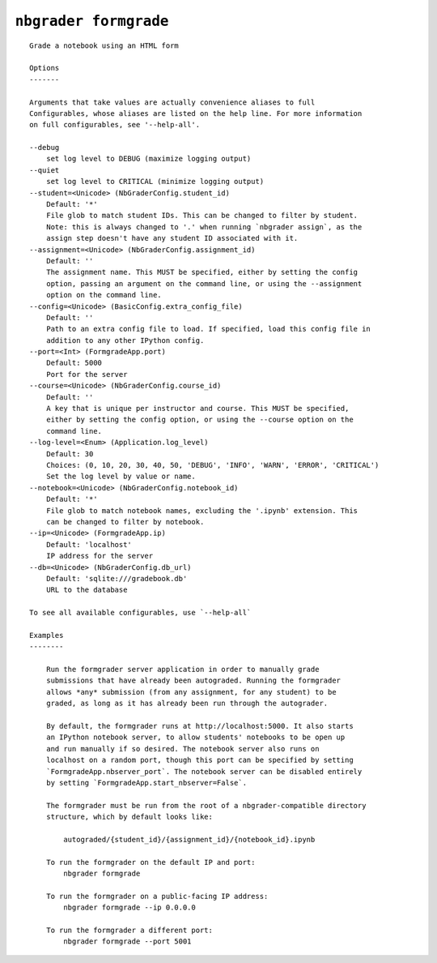 ``nbgrader formgrade``
========================

::

    Grade a notebook using an HTML form
    
    Options
    -------
    
    Arguments that take values are actually convenience aliases to full
    Configurables, whose aliases are listed on the help line. For more information
    on full configurables, see '--help-all'.
    
    --debug
        set log level to DEBUG (maximize logging output)
    --quiet
        set log level to CRITICAL (minimize logging output)
    --student=<Unicode> (NbGraderConfig.student_id)
        Default: '*'
        File glob to match student IDs. This can be changed to filter by student.
        Note: this is always changed to '.' when running `nbgrader assign`, as the
        assign step doesn't have any student ID associated with it.
    --assignment=<Unicode> (NbGraderConfig.assignment_id)
        Default: ''
        The assignment name. This MUST be specified, either by setting the config
        option, passing an argument on the command line, or using the --assignment
        option on the command line.
    --config=<Unicode> (BasicConfig.extra_config_file)
        Default: ''
        Path to an extra config file to load. If specified, load this config file in
        addition to any other IPython config.
    --port=<Int> (FormgradeApp.port)
        Default: 5000
        Port for the server
    --course=<Unicode> (NbGraderConfig.course_id)
        Default: ''
        A key that is unique per instructor and course. This MUST be specified,
        either by setting the config option, or using the --course option on the
        command line.
    --log-level=<Enum> (Application.log_level)
        Default: 30
        Choices: (0, 10, 20, 30, 40, 50, 'DEBUG', 'INFO', 'WARN', 'ERROR', 'CRITICAL')
        Set the log level by value or name.
    --notebook=<Unicode> (NbGraderConfig.notebook_id)
        Default: '*'
        File glob to match notebook names, excluding the '.ipynb' extension. This
        can be changed to filter by notebook.
    --ip=<Unicode> (FormgradeApp.ip)
        Default: 'localhost'
        IP address for the server
    --db=<Unicode> (NbGraderConfig.db_url)
        Default: 'sqlite:///gradebook.db'
        URL to the database
    
    To see all available configurables, use `--help-all`
    
    Examples
    --------
    
        Run the formgrader server application in order to manually grade
        submissions that have already been autograded. Running the formgrader
        allows *any* submission (from any assignment, for any student) to be
        graded, as long as it has already been run through the autograder.
        
        By default, the formgrader runs at http://localhost:5000. It also starts
        an IPython notebook server, to allow students' notebooks to be open up
        and run manually if so desired. The notebook server also runs on
        localhost on a random port, though this port can be specified by setting
        `FormgradeApp.nbserver_port`. The notebook server can be disabled entirely
        by setting `FormgradeApp.start_nbserver=False`.
        
        The formgrader must be run from the root of a nbgrader-compatible directory
        structure, which by default looks like:
        
            autograded/{student_id}/{assignment_id}/{notebook_id}.ipynb
        
        To run the formgrader on the default IP and port:
            nbgrader formgrade
        
        To run the formgrader on a public-facing IP address:
            nbgrader formgrade --ip 0.0.0.0
        
        To run the formgrader a different port:
            nbgrader formgrade --port 5001
    
    